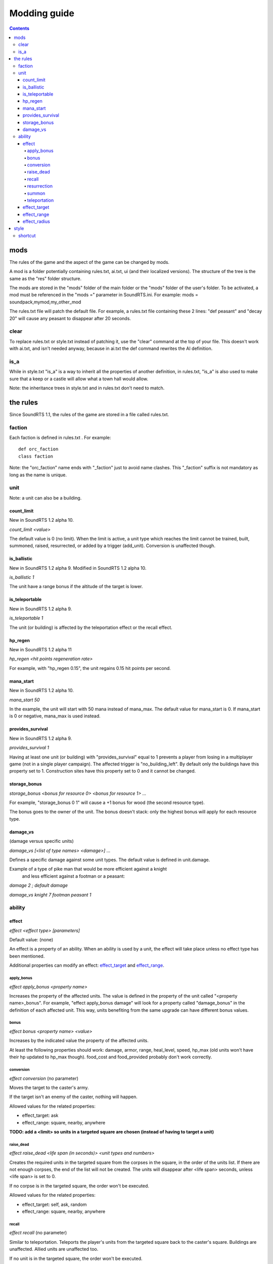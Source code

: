 
Modding guide
:::::::::::::

.. contents::

mods
----

The rules of the game and the aspect of the game can be changed by mods.

A mod is a folder potentially containing rules.txt, ai.txt, ui (and their localized versions). The structure of the tree is the same as the "res" folder structure.

The mods are stored in the "mods" folder of the main folder or the "mods" folder of the user's folder. To be activated, a mod must be referenced in the "mods =" parameter in SoundRTS.ini.
For example: mods = soundpack,mymod,my_other_mod

The rules.txt file will patch the default file. For example, a rules.txt file containing these 2 lines: "def peasant" and "decay 20" will cause any peasant to disappear after 20 seconds.

clear
>>>>>

To replace rules.txt or style.txt instead of patching it, use the "clear" command at the top of your file. This doesn't work with ai.txt,
and isn't needed anyway, because in ai.txt the def command rewrites the AI definition.

is_a
>>>>

While in style.txt "is_a" is a way to inherit all the properties of another definition,
in rules.txt, "is_a" is also used to make sure that a keep or a castle will allow what a town hall would allow.

Note: the inheritance trees in style.txt and in rules.txt don't need to match.

the rules
---------

Since SoundRTS 1.1, the rules of the game are stored in a file called rules.txt.

faction
>>>>>>>

Each faction is defined in rules.txt . For example::

	def orc_faction
	class faction

Note: the "orc_faction" name ends with "_faction" just to avoid name clashes. This "_faction" suffix is not mandatory as long as the name is unique.

unit
>>>>

Note: a unit can also be a building.

count_limit
===========

New in SoundRTS 1.2 alpha 10.

`count_limit <value>`

The default value is 0 (no limit).
When the limit is active, a unit type which reaches the limit cannot be trained,
built, summoned, raised, resurrected, or added by a trigger (add_unit).
Conversion is unaffected though.

is_ballistic
============

New in SoundRTS 1.2 alpha 9.
Modified in SoundRTS 1.2 alpha 10.

`is_ballistic 1`

The unit have a range bonus if the altitude of the target is lower.

is_teleportable
===============

New in SoundRTS 1.2 alpha 9.

`is_teleportable 1`

The unit (or building) is affected by the teleportation effect or the recall effect.

hp_regen
========

New in SoundRTS 1.2 alpha 11

`hp_regen <hit points regeneration rate>`

For example, with "hp_regen 0.15", the unit regains 0.15 hit points per second.

mana_start
==========

New in SoundRTS 1.2 alpha 10.

`mana_start 50`

In the example, the unit will start with 50 mana instead of mana_max. The default value for mana_start is 0. If mana_start is 0 or negative, mana_max is used instead.

provides_survival
=================

New in SoundRTS 1.2 alpha 9.

`provides_survival 1`

Having at least one unit (or building) with "provides_survival" equal to 1 prevents a player from losing in a multiplayer game (not in a single player campaign). The affected trigger is "no_building_left". By default only the buildings have this property set to 1. Construction sites have this property set to 0 and it cannot be changed.

storage_bonus
=============

`storage_bonus <bonus for resource 0> <bonus for resource 1> ...`

For example, "storage_bonus 0 1" will cause a +1 bonus for wood (the second resource type).

The bonus goes to the owner of the unit.
The bonus doesn't stack: only the highest bonus will apply for each resource type.

damage_vs
=========

(damage versus specific units)

`damage_vs [<list of type names> <damage>] ...`

Defines a specific damage against some unit types.
The default value is defined in unit.damage.

Example of a type of pike man that would be more efficient against a knight
 and less efficient against a footman or a peasant:

`damage 2 ; default damage`

`damage_vs knight 7 footman peasant 1`

ability
>>>>>>>

effect
======

`effect <effect type> [parameters]`

Default value: (none)

An effect is a property of an ability. When an ability is used by a unit, the effect will take place unless no effect type has been mentioned.

Additional properties can modify an effect: effect_target_ and effect_range_.

apply_bonus
^^^^^^^^^^^

`effect apply_bonus <property name>`

Increases the property of the affected units. The value is defined in the property of the unit called "<property name>_bonus".
For example, "effect apply_bonus damage" will look for a property called "damage_bonus" in the definition of each affected unit.
This way, units benefiting from the same upgrade can have different bonus values.

bonus
^^^^^

`effect bonus <property name> <value>`

Increases by the indicated value the property of the affected units.

At least the following properties should work: damage, armor, range, heal_level, speed, hp_max (old units won't have their hp updated to hp_max though).
food_cost and food_provided probably don't work correctly.

conversion
^^^^^^^^^^

`effect conversion` (no parameter)

Moves the target to the caster's army.

If the target isn't an enemy of the caster, nothing will happen.

Allowed values for the related properties:

* effect_target: ask
* effect_range: square, nearby, anywhere

**TODO: add a <limit> so units in a targeted square are chosen (instead of having to target a unit)**

raise_dead
^^^^^^^^^^

`effect raise_dead <life span (in seconds)> <unit types and numbers>`

Creates the required units in the targeted square from the corpses in the square, in the order of the units list. If there are not enough corpses, the end of the list will not be created. The units will disappear after <life span> seconds, unless <life span> is set to 0.

If no corpse is in the targeted square, the order won't be executed.

Allowed values for the related properties:

* effect_target: self, ask, random
* effect_range: square, nearby, anywhere

recall
^^^^^^

`effect recall` (no parameter)

Similar to teleportation. Teleports the player's units from the targeted square back to the caster's square. Buildings are unaffected. Allied units are unaffected too.

If no unit is in the targeted square, the order won't be executed.

Allowed values for the related properties:

* effect_target: ask, random
* effect_range: nearby, anywhere

resurrection
^^^^^^^^^^^^

`effect resurrection <limit>`

Resurrects the corpses of the caster's army lying in the targeted square, with a maximum of <limit> resurrected units. The oldest corpses are resurrected first. The hit points are restored to one third of their maximum.

If no corpse of a unit in the same army is in the targeted square, the order won't be executed.

Allowed values for the related properties:

* effect_target: self, ask, random
* effect_range: square, nearby, anywhere

summon
^^^^^^

`effect summon <life span (in seconds)> <unit types and numbers>`

Creates the required units in the targeted square and adds them to the caster's army. The summoned units will disappear after <life span> seconds, unless <life span> is set to 0.

Allowed values for the related properties:

* effect_target: self, ask, random
* effect_range: square, nearby, anywhere

teleportation
^^^^^^^^^^^^^

`effect teleportation` (no parameter)

Moves the player's units in the caster's square to the target square. Buildings are unaffected. Allied units are unaffected too.
   
If the destination is the same as the caster's square, nothing will be done.

Allowed values for the related properties:

* effect_target: ask, random
* effect_range: nearby, anywhere

effect_target
=============

`effect_target <selection method>`

Determines how the target will be selected.

Default value: self

Possible values:

* self: the target will be the caster (or the location of the caster if the target must be a place)
* ask: the user interface will ask for a target
* random: the game will choose a random square as a target

effect_range
============

`effect_range <distance>`

Determines the distance between the caster and the target.

Default value: 6

Special value: inf (infinite)

If the current distance is greater than the required distance, the caster will try to move to a closer place and use the ability from there.

effect_radius
=============

`effect_radius <distance>`

Determines the radius of the area of effect. The center of the area is the target.

Default value: 6

Special value: inf (infinite)

style
-----

The style is defined in "ui/style.txt" and in the localized version of "style.txt".

shortcut
>>>>>>>>

Simple orders, building orders, training orders, orders using an ability can be given with a shortcut, if a shortcut is defined.

To define a shortcut, define a "shortcut" property followed by the corresponding letter. The letter must be in lowercase.

If the order is a simple order, the shortcut must be defined by the order (ex: patrol).
If the order is a complex order (train, build, use an ability), the shortcut must be defined by the second part of the order.
For example, define an "m" shortcut for the meteor ability so the mage will have the "m" shortcut to cast meteors.